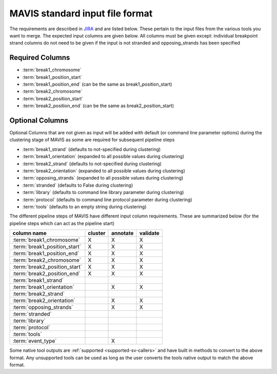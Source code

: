 MAVIS standard input file format
==================================

.. _mavis-input-format:

The requirements are described in `JIRA <https://www.bcgsc.ca/jira/browse/APA-618>`_ and are listed below.
These pertain to the input files from the various tools you want to merge. The expected input columns are given
below. All columns must be given except: individual breakpoint strand columns do not need to be given if
the input is not stranded and opposing_strands has been specified

Required Columns
,,,,,,,,,,,,,,,,,

- :term:`break1_chromosome`
- :term:`break1_position_start`
- :term:`break1_position_end` (can be the same as break1_position_start)
- :term:`break2_chromosome`
- :term:`break2_position_start`
- :term:`break2_position_end` (can be the same as break2_position_start)


Optional Columns
,,,,,,,,,,,,,,,,,

Optional Columns that are not given as input will be added with default (or command line parameter options) during
the clustering stage of MAVIS as some are required for subsequent pipeline steps

- :term:`break1_strand` (defaults to not-specified during clustering)
- :term:`break1_orientation` (expanded to all possible values during clustering)
- :term:`break2_strand` (defaults to not-specified during clustering)
- :term:`break2_orientation` (expanded to all possible values during clustering)
- :term:`opposing_strands` (expanded to all possible values during clustering)
- :term:`stranded` (defaults to False during clustering)
- :term:`library` (defaults to command line library parameter during clustering)
- :term:`protocol` (defaults to command line protocol parameter during clustering)
- :term:`tools` (defaults to an empty string during clustering)


The different pipeline steps of MAVIS have different input column requirements. These are summarized below (for the
pipeline steps which can act as the pipeline start)

+-----------------------------------+-----------+-----------+-----------+
| column name                       | cluster   | annotate  | validate  |
+===================================+===========+===========+===========+
| :term:`break1_chromosome`         | X         | X         | X         |
+-----------------------------------+-----------+-----------+-----------+
| :term:`break1_position_start`     | X         | X         | X         |
+-----------------------------------+-----------+-----------+-----------+
| :term:`break1_position_end`       | X         | X         | X         |
+-----------------------------------+-----------+-----------+-----------+
| :term:`break2_chromosome`         | X         | X         | X         |
+-----------------------------------+-----------+-----------+-----------+
| :term:`break2_position_start`     | X         | X         | X         |
+-----------------------------------+-----------+-----------+-----------+
| :term:`break2_position_end`       | X         | X         | X         |
+-----------------------------------+-----------+-----------+-----------+
| :term:`break1_strand`             |           |           |           |
+-----------------------------------+-----------+-----------+-----------+
| :term:`break1_orientation`        |           | X         | X         |
+-----------------------------------+-----------+-----------+-----------+
| :term:`break2_strand`             |           |           |           |
+-----------------------------------+-----------+-----------+-----------+
| :term:`break2_orientation`        |           | X         | X         |
+-----------------------------------+-----------+-----------+-----------+
| :term:`opposing_strands`          |           | X         | X         |
+-----------------------------------+-----------+-----------+-----------+
| :term:`stranded`                  |           |           |           |
+-----------------------------------+-----------+-----------+-----------+
| :term:`library`                   |           |           |           |
+-----------------------------------+-----------+-----------+-----------+
| :term:`protocol`                  |           |           |           |
+-----------------------------------+-----------+-----------+-----------+
| :term:`tools`                     |           |           |           |
+-----------------------------------+-----------+-----------+-----------+
| :term:`event_type`                |           | X         |           |
+-----------------------------------+-----------+-----------+-----------+

Some native tool outputs are :ref:`supported <supported-sv-callers>` and have built in methods to convert to the above format. Any unsupported
tools can be used as long as the user converts the tools native output to match the above format.
